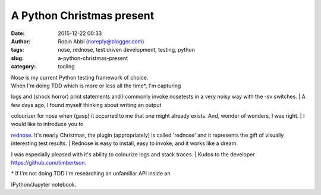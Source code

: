 A Python Christmas present
##########################
:date: 2015-12-22 00:33
:author: Robin Abbi (noreply@blogger.com)
:tags: nose, rednose, test driven development, testing, python
:slug: a-python-christmas-present
:category: tooling

| Nose is my current Python testing framework of choice.

| When I'm doing TDD which is more or less all the time\*, I'm capturing

logs and (shock horror) print statements and I commonly invoke nosetests
in a very noisy way with the -sv switches.
| A few days ago, I found myself thinking about writing an output

colourizer for nose when (gasp) it occurred to me that one might already
exists. And, wonder of wonders, I was right.
| I would like to introduce you to

`rednose <https://pypi.python.org/pypi/rednose>`__. It's nearly
Christmas, the plugin (appropriately) is called 'rednose' and it
represents the gift of visually interesting test results.
| Rednose is easy to install, easy to invoke, and it works like a dream.

I was especially pleased with it's ability to colourize logs and stack
traces.
| Kudos to the developer https://github.com/timbertson.

| \* If I'm not doing TDD I'm researching an unfamiliar API inside an

IPython/Jupyter notebook.
